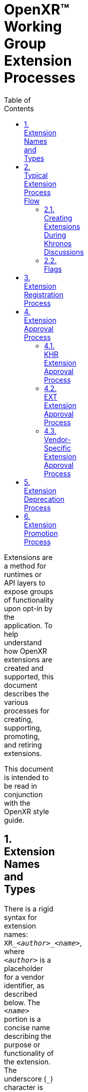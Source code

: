 // Copyright (c) 2014-2020 The Khronos Group Inc.
//
// SPDX-License-Identifier: CC-BY-4.0

= OpenXR™ Working Group Extension Processes
:data-uri:
:icons: font
:toc2:
:toclevels: 3
:max-width: 100
:numbered:
:doctype: book
:imagewidth: 800
:fullimagewidth: width="800"

Extensions are a method for runtimes or API layers to expose groups of
functionality upon opt-in by the application.
To help understand how OpenXR extensions are created and supported, this
document describes the various processes for creating, supporting,
promoting, and retiring extensions.

This document is intended to be read in conjunction with the OpenXR style
guide.

== Extension Names and Types

There is a rigid syntax for extension names: `XR_<__author__>_<__name__>`,
where `<__author__>` is a placeholder for a vendor identifier, as described
below.
The `<__name__>` portion is a concise name describing the purpose or
functionality of the extension.
The underscore (`_`) character is used as a delimiter between words.
Every character of the *name* must: be in lower case.

OpenXR extensions fall into three categories:

* Khronos Extensions : Containing `KHR` in their name as the vendor.
** Working group products, subject to ratification and under the IP
   framework, and thus requiring conformance tests.
** The working group may choose to release an extension, developed within
   the Khronos OpenXR IP Zone, as "provisional" to seek feedback.
   Such an extension may be published with a different extension author
   (e.g. `KHX`) to clearly indicate the provisional status.
* Vendor-specific Extensions : Contains some vendor name as an author prefix
** Not a working group product, not ratified, and not subject to the IP
   framework.
** Developed outside of the working group: may be by Khronos member
   companies or non-members.
** Vendor names must be registered author IDs and comply with the rules in
   the style guide.
** Examples could include:
*** ARM - `XR_ARM_...`
*** Google - `XR_GOOGLE_...`
*** Oculus - `XR_OCULUS_...`
** In general, vendor extensions have no explicit compatibility guidelines,
   guarantees, or availability.
   However, at their option, a vendor (or group of vendors, see below) may
   identify experimental extensions with an author ID ending in X. It is the
   discretion of that vendor what this implies, but typically indicates a
   temporary or in-development extension, and may imply removal from future
   implementations or a requirement to activate a "developer" setting or
   similar.
* Multi-vendor Extensions : Identified by the `EXT` vendor in their name
** These are vendor extensions that have contributions and agreement from
   multiple vendors.
** Just as with single-vendor extension: not a working group product, not
   ratified, and not subject to the IP framework.
** Developed outside of the working group: may be by Khronos member
   companies or non-members.
** If a multi-vendor extension is proposed as provisional, experimental, or
   preview, its author/vendor identification is `EXTX`.
** **Note:** Working group approval is required before publication for
   naming review because `EXT` is a shared namespace.

[NOTE]
.Note
====
All vendor IDs are clearly identified in the OpenXR registry (xr.xml)
====


== Typical Extension Process Flow

The typical extension process can be best described in the following way:

One company thinks of a new feature and creates their own vendor-specific
extension.
At some point, if they desire, the company reveals the extension to members
of the OpenXR Working Group (WG).

If multiple companies agree on the design, they can choose to create an
`EXT` extension that will be supported by multiple companies.
When creating the `EXT` extension, separate discussions must: occur outside
of the Khronos IP-Zone.

If a majority of companies within the working group desire to cooperate on
making the functionality more consistent across the OpenXR API, they can
discuss creating a new version of the extension as a Khronos extension with
the `KHR` prefix.

**Important:** Extensions must: not be drafted with a KHR name other than
during Working Group business intended to develop an extension for
ratification.
When in doubt, draft extensions with a vendor-specific name.

[NOTE]
.Note
====
The originating company could still release their original vendor-specific
extension (prior to taking design contributions from the WG) if they desire
to get it out in a timely manner.
If everyone likes the direction, they can create a KHR extension.
====

Sometimes, multiple companies may come up with differing ideas of how to
implement a given feature.
Often, this will result in multiple vendor-specific extensions.
It is preferable to cooperate and create either `EXT` or `KHR` extensions
whenever possible since developers prefer to use common extensions.

It is also possible that the OpenXR working group could create a new
extension without any precedence.
When this occurs, the extension is released directly as a `KHR` extension.

At the working group's discretion, an extension may be released in a
"provisional" state.
For experimental/provisional extensions developed within the Khronos IP
Framework (intended to become a `KHR` extension), the associated notice
period and ratification is still required.
A provisional extension is encouraged to use a modified author prefix, such
as `KHX`, to indicate the experimental and temporary status.

A graphical view of the extension discussion flow can be seen in the
following picture:

image:../images/extension_discussion_flow.png[ "Extension Discussion
Flow",width=1024]


=== Creating Extensions During Khronos Discussions

As shown in the above image, Khronos extensions belong in the Khronos IP
zone and all other extension types exist outside of the Khronos IP zone.
Khronos extensions, therefore, may be freely discussed and designed at any
time within Khronos.
However, because all other extensions are outside of the Khronos IP zone,
detailed design discussions within Khronos of these extensions should: occur
outside of Khronos email lists and/or meeting times.
If a non-KHR extension's design is discussed during any of these, the
discussion must: be clearly segregated and preceded by an indication that
the following discussion is on an extension that will not be part of Khronos
IP.
There is a "Vendor Extension" label on Khronos GitLab to distinguish issues
and merge requests regarding such discussions outside the IP zone.
It is preferable to avoid talking about those types of extensions within
Khronos whenever possible.


=== Flags

Extensions sometimes need to define new flag bits.
Only KHR extensions and core specification revisions may allocate new flag
bits from existing KHR or core flags fields.
Vendor or EXT extensions should define new flags fields in extension structs
in their namespace from which they are free to assign flag bits.


== Extension Registration Process

Each extension has a unique number used to identify it within the OpenXR
API.
Since there can be multiple authors working on OpenXR extensions
simultaneously, the extension author must: first register the extension with
the OpenXR Working Group.
When registering an extension, the author only provides a minimal amount of
information about their extension to help avoid future spec conflicts.

In an effort to build a more flexible platform, OpenXR allows non-Khronos
developers to extend and modify the API via vendor extensions in the same
manner as Khronos members.
However, extensions must still be registered with Khronos.

Extension authors/vendors should register an author ID with Khronos through
submitting a merge request to the <<openxr-docs,KhronosGroup/OpenXR-Docs>>
project on GitHub.
The author ID must be used for any extensions that author registers.
The same mechanism will be used to request registration of extensions or API
layers with Khronos, as described below.

To reserve an author ID, propose a merge request against `xr.xml`.
The merge must add a `<tag>` XML tag and fill in the `name`, `author` and
`contact` attributes with the requested author ID, the author's formal name
(e.g. company or project name), and contact email address, respectively.
The author ID will only be reserved once this merge request is accepted.
There are requirements on the author ID that must be satisfied, which will
be checked by the specification editor prior to accepting a pull request.
Khronos may decline to register author IDs that are not requested in good
faith.
See the style guide for more details.

[NOTE]
.Note
====
Merge requests on OpenXR-Docs are not accepted directly into `master` and
published immediately.
Instead, they are accepted into a staging branch which will be merged and
published in conjunction with the next OpenXR patch release.
====


Once an author ID is registered, the rough process for registering an
extension can be split into several steps to accommodate extension number
assignment prior to extension publication:

1. Acquire an extension number.
   * This is done by proposing a merge request against `xr.xml` on the
     `OpenXR-Docs` repository.
   * The merge should add a new `<extension>` tag at the end of the file
     with attributes specifying the proposed extension `name`, the next
     unused sequential extension `number`, the `author` and `contact`
     information (if different than that already specified for the author ID
     used in the extension name), and finally, specifying
     `supported="disabled"`.
     The extension number will be reserved only once this merge request is
     accepted.
     See the <<mr-reserve-extension-number,example>> below.
   * The extension number will be reserved only once this merge request is
     accepted.
   * To accommodate internal development of the specification, the spec
     editor may modify number in the extension reservation when merging it.
     A registration is not official until merged, and the number is not
     guaranteed to be fixed until the registration is released with a patch
     release to the `master` branch.
2. Develop and test the extension using the registered extension number.
3. Create a second merge request with the completed extension using the
   previously registered extension number, and submit it to the
   `OpenXR-Docs` repository, or the internal Khronos GitLab project at the
   choice of the submitter if they are a member of Khronos.
   * This should include:
   ** The added extension specification source file.
      (Note that in OpenXR, extensions generally do **not** change the prose
      body of the core specification, outside of automatically generated
      content.)
   ** API spec additions to the OpenXR registry file (xr.xml).
   ** Additionally, if any test or example source in the unified internal
     repo tree is affected by the change, those changes may be submitted at
     the same time.
     Otherwise, if submitting to the public GitHub repos, submit SDK, etc.
     changes after publication of the extension in a release, which will
     propagate the `xr.xml` changes to the other repositories.


== Extension Approval Process

The extension approval process starts when a completed extension's merge
request has been properly submitted.
The approval process is important since no extension can be merged into the
OpenXR API Specification until it has been approved by the appropriate
members/companies.
The extension approval process does vary based upon what type of extension
is being submitted, and the differences are pointed out in the following
sections.

Note that all extensions are subject to style and formatting
changes/approval, to ensure a consistent and clear specification document.

=== KHR Extension Approval Process

`KHR` extensions are a special case in the extension approval process
because they must be approved by a majority of the Working Group members.
A `KHR` extension must be developed in full view and with the participation
of the Khronos OpenXR Working Group (WG).
The development of the extension may: occur initially through the use of one
or more OpenXR mailing lists, but must: eventually be discussed during
either a Technical Sub-Group (TSG) conference call, the main Working Group
conference call, or at a Khronos Face-to-Face.
This required visibility is to provide sufficient time for members to
provide their own input as well as evaluate any potential Intellectual
Property (IP) concerns prior to an approval vote.


Typically, one member of the OpenXR WG, or one of the OpenXR TSGs, will
volunteer to *champion* the extension.
The champion is required to document the extension and all concerns as well
as create the final Merge Request to integrate the extension into the
appropriate branch.
Often, the appropriate branch will be the master branch, but this may vary.
This champion should work with all companies interested and address their
concerns about the extension when creating the final merge request.

After the appropriate members feel that the extension has progressed enough,
the champion must: submit the merge request to the Working Group for
approval.
The merge request must: conform to the requirements identified in the
sections above regarding all extension related including the specification
section formatting and contents of the registry (`xr.xml`).

Once the Working group approves of the merge request and the extension, it
must: be submitted to the appropriate group within Khronos for final review
and approval before it can be made available to the public.

Extensions developed within the IP framework (`KHR` and any provisional
designations) must: be developed on the internal Khronos GitLab, and only
merged for publication following complete approval and ratification.

An associated, suitable conformance test is required for full application of
the Khronos IP Framework.
If such a test is not available at the release of the extension, plans
should be made to produce one within a reasonable time frame after release.


=== EXT Extension Approval Process

The process for accepting `EXT` (or `EXTX`) extensions is different than
that of accepting `KHR` (or `KHX`) extensions.

Unlike the `KHR` extension approval process:

1. Only two or more companies need to be involved, and only one of them
   needs to be in the Working Group.
2. The IP is not considered to be Khronos IP, and so discussions during any
   Working Group or Technical Sub-Group time must: be preceded by the
   appropriate disclaimers.
3. Only the companies participating in the development of the `EXT`
   extension need to approve of it prior to creating a merge request.
   * This approval may be determined in whatever method the participating
     companies feel is appropriate.
4. The champion still must create the merge request against the appropriate
   branch.
   * In this case, only the participating companies are responsible for
     approving the merge request before review by the appropriate OpenXR
     Specification editor.
5. To indicate that the `EXT` extension has been approved by the appropriate
   members, the champion, or someone they designate, will submit the merge
   request to the Working Group for approval and indicate that it has been
   approved by all relevant members.
6. The Specification editor must: review the merge request and ensure that:
   * CI does not failed for any reason due to the changes within the merge
     request.
   * There are no pending conflicts.
   * The reviewer may: also perform a check of the correctness and style of
     the specification and registry (`xr.xml`) changes.
7. Because `EXT` extensions share a namespace, the usage/assignment of names
   within the extension must: be reviewed and approved by the working group
   prior to merge.
8. Once the editor is satisfied with their simple review, and the working
   group has approved the name usage, they (or someone approved by them to
   perform a merge) merge the merge request into the appropriate branch
   within a reasonable amount of time.
   (This may be a release-specific branch in the internal repo, or a staging
   branch in the public repo.) As mentioned earlier, changes to the
   specification are only considered published once a release contains it
   and it has been merged to the `master` branch of the public OpenXR-Docs
   repository.


=== Vendor-Specific Extension Approval Process

Similar to an `EXT` extension, vendor-specific extensions should: not use
OpenXR WG or TSG time and may: be done entirely within the domain of the
company creating the extension.

For vendor-specific extensions, the main process is:

1. The company creating the extension identifies a champion to write up the
   extension merge request.
2. The company determines when they are ready to submit the merge request to
   the OpenXR Specification editor submitting an merge request with
   completed extension's changes.
3. The Specification editor must: review the merge request and ensure that:
   * CI does not failed for any reason due to the changes within the merge
     request.
   * There are no pending conflicts.
   * The reviewer may: also perform a check of the correctness and style of
     the specification and registry (`xr.xml`) changes.
4. Once the editor is satisfied with their simple review, they (or someone
   approved by them to perform a merge) merge the merge request into the
   appropriate branch within a reasonable amount of time.
   See above for more information on publication details and timelines.

[NOTE]
.Note
====
If an extension is not intended solely for private use on a company's
particular hardware, runtime or environment, it is recommended that they
disclose the extension to the WG.
This may occur during the step of merge request creation, but may occur at
any point the vendor desires.

This suggestion is based on the fact that other companies may be willing to
collaborate on the design of an `EXT` for common behavior.
`EXT` extensions are preferable for application developers since they are
guaranteed to work across more than one vendor.

However, sometimes a vendor may desire speed over collaboration and should:
not feel pressured into always using the `EXT` path for extensions.
====


== Extension Deprecation Process

Extensions can be deprecated for several reasons:

1. The extension is no longer useful or supported.
2. The extension has been replaced by another extension.
3. The extension functionality has been merged into the core OpenXR API

In the case of either 1 or 2, what could happen is that Runtime vendors will
simply stop exporting support for a deprecated extension at some point in
the future.
This is okay since extensions are optional.
It is recommended that a transition period occur with some kind of warning
indicating that the extension is going away since applications could be
written that depend on it.

However, because released applications could depend on an extension, it is
preferable to support that extension at least until a new version of the
OpenXR API is released.
For example, if an extension is deprecated and it is written as part of
OpenXR 1.0, it is recommended that Runtimes remove support for that
extension no sooner than the release of OpenXR 1.1.

Deprecated extensions will continue to be listed in the OpenXR API, with
some indication that they have been deprecated, until at least the next
Major version bump of the OpenXR API.
This is also the case for extension features that have been merged into the
OpenXR core API (3 above).
In fact, it is recommended that on a major API version increase, that we
re-evaluate all available extensions and determine if they should be removed
from the API.

== Extension Promotion Process

Vendor extensions, if they receive interest and design contributions from
multiple companies following their publication, may be proposed for
promotion to an `EXT` multi-vendor extension.
Similarly, extensions (vendor or multi-vendor) may also be proposed for
promotion to `KHR`.

Any promotion activity should be preceded by design reviews and revision.
Promotions are registered and logically treated as new extensions, and thus
the same review and criteria apply.

Some promotions create new names for values or entry points that should
behave equivalently.
The `xr.xml` registry can express this equivalence in a way that generates
equal values in header files, etc.
This functionality should be used where applicable in promotion processes.

[NOTE]
.Note
====
The Working Group is urged to move carefully and use discretion when
promoting an extension to `KHR` that contains design contributions from
non-member companies.
Such companies have not provided their contributions under the same Khronos
IP Framework and associated licenses that Khronos members do, and thus might
pose a legal/IP risk.
When possible, outside contributors should be encouraged to join Khronos to
ensure equitable licensing, IP, and disclosure terms.
====
